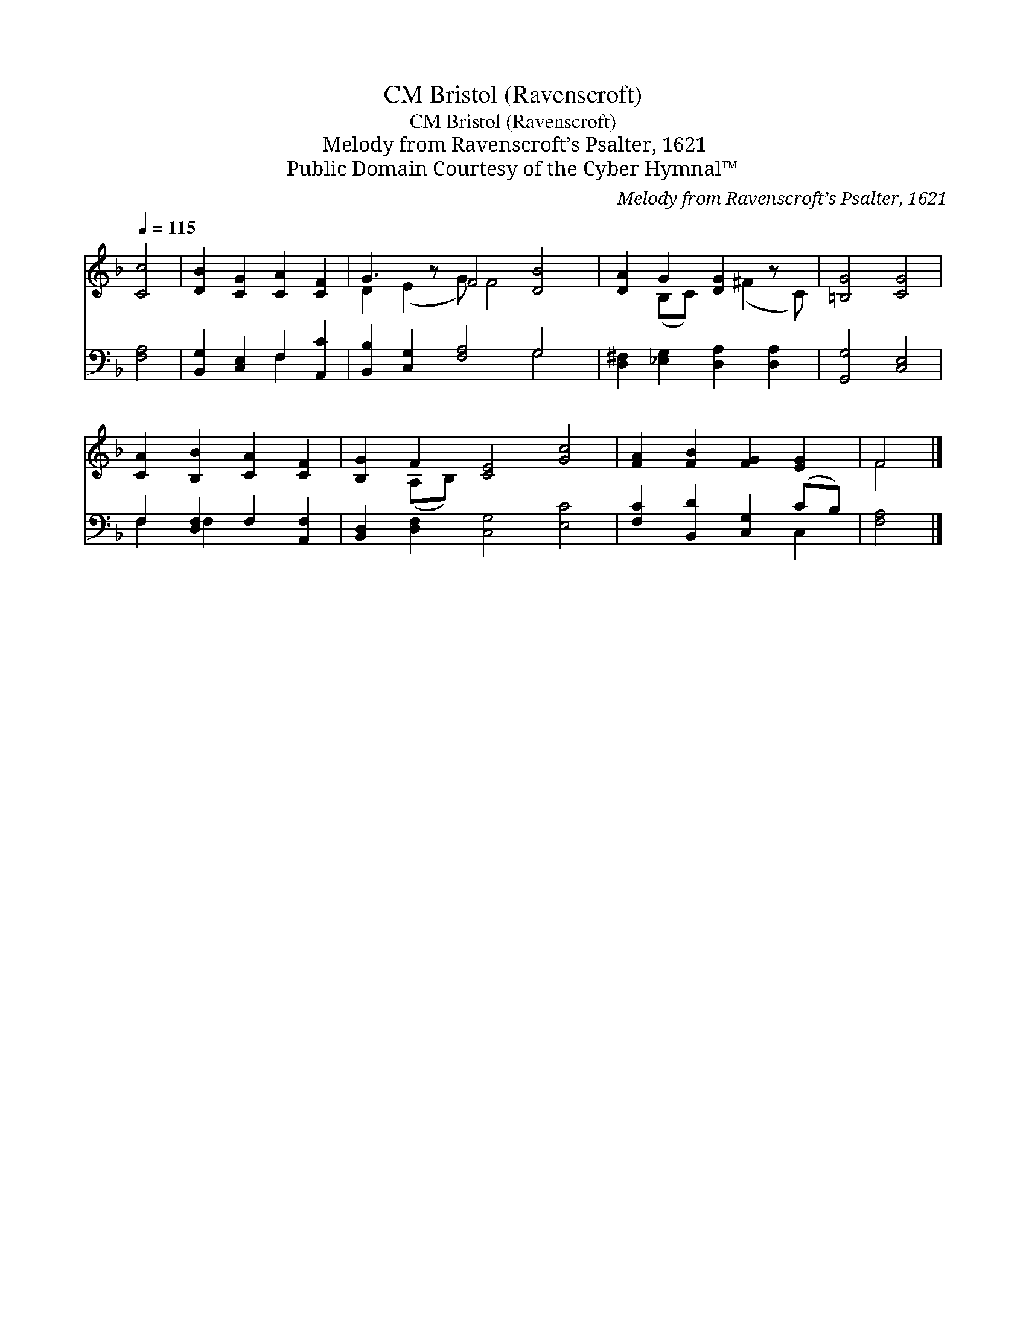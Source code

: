 X:1
T:Bristol (Ravenscroft), CM
T:Bristol (Ravenscroft), CM
T:Melody from Ravenscroft’s Psalter, 1621
T:Public Domain Courtesy of the Cyber Hymnal™
C:Melody from Ravenscroft’s Psalter, 1621
Z:Public Domain
Z:Courtesy of the Cyber Hymnal™
%%score ( 1 2 ) ( 3 4 )
L:1/8
Q:1/4=115
M:none
K:F
V:1 treble 
V:2 treble 
V:3 bass 
V:4 bass 
V:1
 [Cc]4 | [DB]2 [CG]2 [CA]2 [CF]2 | G3 z F4 [DB]4 | [DA]2 G2 [DG]2 z x | [=B,G]4 [CG]4 | %5
 [CA]2 [B,B]2 [CA]2 [CF]2 | [B,G]2 F2 [CE]4 [Gc]4 | [FA]2 [FB]2 [FG]2 [EG]2 | F4 |] %9
V:2
 x4 | x8 | D2 (E2 G) F4 x3 | x2 (B,C) x (^F2 C) | x8 | x8 | x2 (A,B,) x8 | x8 | F4 |] %9
V:3
 [F,A,]4 | [B,,G,]2 [C,E,]2 F,2 [A,,C]2 | [B,,B,]2 [C,G,]2 [F,A,]4 G,4 | %3
 [D,^F,]2 [_E,G,]2 [D,A,]2 [D,A,]2 | [G,,G,]4 [C,E,]4 | F,2 [D,F,]2 F,2 [A,,F,]2 | %6
 [B,,D,]2 [D,F,]2 [C,G,]4 [E,C]4 | [F,C]2 [B,,D]2 [C,G,]2 (CB,) | [F,A,]4 |] %9
V:4
 x4 | x4 F,2 x2 | x8 G,4 | x8 | x8 | F,2 F,2 x4 | x12 | x6 C,2 | x4 |] %9


